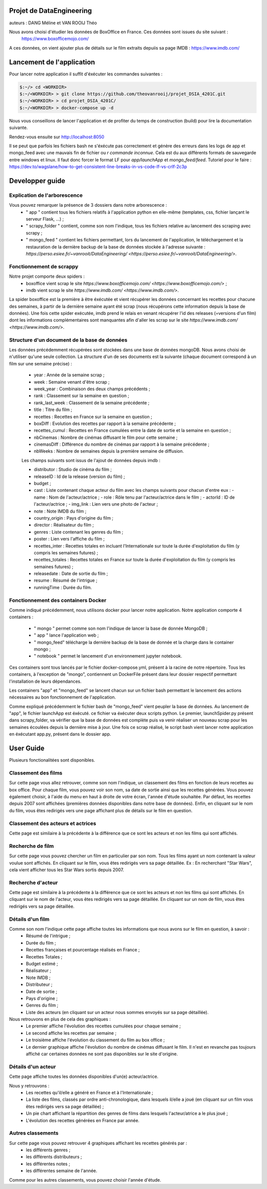 
Projet de DataEngineering
=========================
auteurs : DANG Méline et VAN ROOIJ Théo



Nous avons choisi d'étudier les données de BoxOffice en France. Ces données sont issues du site suivant :
 `https://www.boxofficemojo.com/ <https://www.boxofficemojo.com/>`_
A ces données, on vient ajouter plus de détails sur le film extraits depuiis sa page IMDB : `https://www.imdb.com/ <https://www.imdb.com/>`_

Lancement de l'application
==========================

Pour lancer notre application il suffit d'éxécuter les commandes suivantes : 

.. code-block:: bash

    $:~/> cd <WORKDIR>
    $:~/<WORKDIR> > git clone https://github.com/theovanrooij/projet_DSIA_4201C.git
    $:~/<WORKDIR> > cd projet_DSIA_4201C/
    $:~/<WORKDIR> > docker-compose up -d


Nous vous conseillons de lancer l'application et de profiter du temps de construction (build) pour lire la documentation suivante.

Rendez-vous ensuite sur `http://localhost:8050 <http://localhost:8050/>`_

Il se peut que parfois les fichiers bash ne s'éxécute pas correctement et génère des erreurs dans les logs de app et mongo_feed  avec une mauvais  fin de fichier ou *\r commande inconnue*. Cela est du aux différents formats de sauvegarde entre windows et linux. Il faut donc forcer le format LF pour *app/launchApp* et *mongo_feed/feed*. 
Tutoriel pour le faire : https://dev.to/wagslane/how-to-get-consistent-line-breaks-in-vs-code-lf-vs-crlf-2c3p

Developper guide
================

Explication de l'arborescence
-----------------------------

Vous pouvez remarquer la présence de 3 dossiers dans notre arborescence :
    - " app " contient tous les fichiers relatifs à l'application python en elle-même (templates, css, fichier lançant le serveur Flask, ...) ;
    - " scrapy_folder " contient, comme son nom l'indique, tous les fichiers relative au lancement des scraping avec scrapy ;
    - " mongo_feed " contient les fichiers permettant, lors du lancement de l'application, le téléchargement et la restauration de la dernière backup de la base de données stockée à l'adresse suivante : `https://perso.esiee.fr/~vanrooit/DataEngineering/ <https://perso.esiee.fr/~vanrooit/DataEngineering/>`.


Fonctionnement de scrappy 
-------------------------

Notre projet comporte deux spiders :
    - boxoffice vient scrap le site `https://www.boxofficemojo.com/ <https://www.boxofficemojo.com/>` ;
    - imdb vient scrap le site `https://www.imdb.com/ <https://www.imdb.com/>`.

La spider boxoffice est la première à être éxécutée et vient récupérer les données concernant les recettes pour chacune des semaines, à partir de la dernière semaine ayant été scrap (nous récupérons cette information depuis la base de données).
Une fois cette spider exécutée, imdb prend le relais en venant récupérer l'id des releases (=versions d'un film) dont les informations complémentaires sont manquantes afin d'aller les scrap sur le site `https://www.imdb.com/ <https://www.imdb.com/>`.


Structure d'un document de la base de données
---------------------------------------------
Les données précédemment récupérées sont stockées dans une base de données mongoDB. Nous avons choisi de n'utiliser qu'une seule collection. La structure d'un de ses documents est la suivante (chaque document correspond à un film sur une semaine précise) : 

    - year : Année de la semaine scrap ;
    - week : Semaine venant d'être scrap ;
    - week_year : Combinaison des deux champs précédents ;
    - rank : Classement sur la semaine en question ;
    - rank_last_week : Classement de la semaine précédente ;
    - title : Titre du film ;
    - recettes : Recettes en France sur la semaine en question ;
    - boxDiff : Evolution des recettes par rapport à la semaine précédente ;
    - recettes_cumul : Recettes en France cumulées entre la date de sortie et la semaine en question ;
    - nbCinemas : Nombre de cinémas diffusant le film pour cette semaine ;
    - cinemasDiff : Différence du nombre de cinémas par rapport à la semaine précédente ;
    - nbWeeks : Nombre de semaines depuis la première semaine de diffusion.

    Les champs suivants sont issus de l'ajout de données depuis imdb : 

    - distributor : Studio de cinéma du film ;
    - releaseID : Id de la release (version du film) ;
    - budget ;
    - cast : Liste contenant chaque acteur du film avec les champs suivants pour chacun d'entre eux :
      - name : Nom de l'acteur/actrice ;
      - role : Rôle tenu par l'acteur/actrice dans le film ;
      - actorId : ID de l'acteur/actrice ;
      - img_link : Lien vers une photo de l'acteur ;
    - note : Note IMDB du film ;

    - country_origin : Pays d'origine du film ;
    - director : Réalisateur du film ;
    - genres : Liste contenant les genres du film ;
    - poster : Lien vers l'affiche du film ;
    - recettes_inter : Recettes totales en incluant l'Internationale sur toute la durée d'exploitation du film (y compris les semaines futures) ;
    - recettes_totales : Recettes totales en France sur toute la durée d'exploitation du film (y compris les semaines futures) ;
    - releasedate : Date de sortie du film ;
    - resume : Résumé de l'intrigue ;
    
    - runningTime : Durée du film.
    

Fonctionnement des containers Docker
------------------------------------

Comme indiqué précédemment, nous utilisons docker pour lancer notre application.
Notre application comporte 4 containers : 
    - " mongo " permet comme son nom l'indique de lancer la base de donnée MongoDB ;
    - " app " lance l'application web ;
    - " mongo_feed" télécharge la dernière backup de la base de donnée et la charge dans le container mongo ;
    - " notebook " permet le lancement d'un environnement jupyter notebook.

Ces containers sont tous lancés par le fichier docker-compose.yml, présent à la racine de notre répertoire.
Tous les containers, à l'exception de "mongo", contiennent un DockerFile présent dans leur dossier respectif permettant l'installation de leurs dépendances.

Les containers "app" et "mongo_feed" se lancent chacun sur un fichier bash permettant le lancement des actions nécessaires au bon fonctionnement de l'application.

Comme expliqué précédemment le fichier bash de "mongo_feed" vient peupler la base de données. Au lancement de "app", le fichier launchApp est éxécuté. ce fichier va éxécuter deux scripts python. Le premier, launchSpider.py présent dans scrapy_folder, va vérifier que la base de données est complète puis va venir réaliser un nouveau scrap pour les semaines écoulées depuis la dernière mise à jour. Une fois ce scrap réalisé, le script bash vient lancer notre application en éxécutant app.py, présent dans le dossier app.


User Guide
==========

Plusieurs fonctionalitées sont disponibles.

Classement des films
--------------------

Sur cette page vous allez retrouver, comme son nom l'indique, un classement des films en fonction de leurs recettes au box office.
Pour chaque film, vous pouvez voir son nom, sa date de sortie ainsi que les recettes générées. 
Vous pouvez également choisir, à l'aide du menu en haut à droite de votre écran, l'année d'étude souhaitée. Par défaut, les recettes depuis 2007 sont affichées (premières données disponibles dans notre base de données).
Enfin, en cliquant sur le nom du film, vous êtes redirigés vers une page affichant plus de détails sur le film en question.

Classement des acteurs et actrices
-----------------------

Cette page est similaire à la précédente à la différence que ce sont les acteurs et non les films qui sont affichés.


Recherche de film
-----------------

Sur cette page vous pouvez chercher un film en particulier par son nom. Tous les films ayant un nom contenant la valeur voulue sont affichés. 
En cliquant sur le film, vous êtes redirigés vers sa page détaillée.
Ex : En recherchant "Star Wars", cela vient afficher tous les Star Wars sortis depuis 2007. 


Recherche d'acteur
-----------------

Cette page est similaire à la précédente à la différence que ce sont les acteurs et non les films qui sont affichés.
En cliquant sur le nom de l'acteur, vous êtes redirigés vers sa page détaillée.
En cliquant sur un nom de film, vous êtes redirigés vers sa page détaillée.

Détails d'un film
----------------

Comme son nom l'indique cette page affiche toutes les informations que nous avons sur le film en question, à savoir :
    - Résumé de l'intrigue ;
    - Durée du film ;
    - Recettes françaises et pourcentage réalisés en France ;
    - Recettes Totales ;
    - Budget estimé ;
    - Réalisateur ;
    - Note IMDB ;
    - Distributeur ;
    - Date de sortie ;
    - Pays d'origine ;
    - Genres du film ;
    - Liste des acteurs (en cliquant sur un acteur nous sommes envoyés sur sa page détaillée).

Nous retrouvons en plus de cela des graphiques : 
    - Le premier affiche l'évolution des recettes cumulées pour chaque semaine ;
    - Le second affiche les recettes par semaine ;
    - Le troisième affiche l'évolution du classement du film au box office ;
    - Le dernier graphique affiche l'évolution du nombre de cinémas diffusant le film. Il n'est en revanche pas toujours affiché car certaines données ne sont pas disponibles sur le site d'origine.

Détails d'un acteur
------------------

Cette page affiche toutes les données disponibles d'un(e) acteur/actrice.

Nous y retrouvons : 
    - Les recettes qu'il/elle a généré en France et à l'Internationale ;
    - La liste des films, classés par ordre anti-chronologique, dans lesquels il/elle a joué (en cliquant sur un film vous êtes redirigés vers sa page détaillée) ;
    - Un pie chart affichant la répartition des genres de films dans lesquels l'acteur/atrice a le plus joué ;
    - L'évolution des recettes générées en France par année.


Autres classements
------------------

Sur cette page vous pouvez retrouver 4 graphiques affichant les recettes générés par : 
    - les différents genres ;
    - les différents distributeurs ;
    - les différentes notes ;
    - les différentes semaine de l'année.

Comme pour les autres classements, vous pouvez choisir l'année d'étude.

